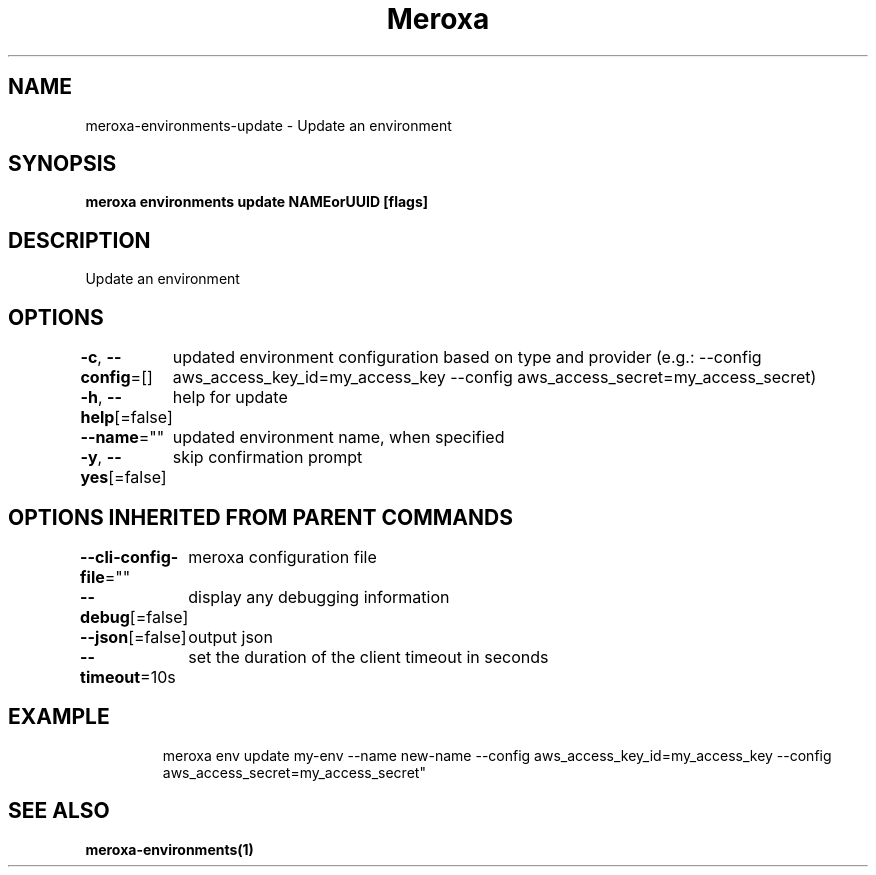 .nh
.TH "Meroxa" "1" "Jan 2022" "Meroxa CLI " "Meroxa Manual"

.SH NAME
.PP
meroxa\-environments\-update \- Update an environment


.SH SYNOPSIS
.PP
\fBmeroxa environments update NAMEorUUID [flags]\fP


.SH DESCRIPTION
.PP
Update an environment


.SH OPTIONS
.PP
\fB\-c\fP, \fB\-\-config\fP=[]
	updated environment configuration based on type and provider (e.g.: \-\-config aws\_access\_key\_id=my\_access\_key \-\-config aws\_access\_secret=my\_access\_secret)

.PP
\fB\-h\fP, \fB\-\-help\fP[=false]
	help for update

.PP
\fB\-\-name\fP=""
	updated environment name, when specified

.PP
\fB\-y\fP, \fB\-\-yes\fP[=false]
	skip confirmation prompt


.SH OPTIONS INHERITED FROM PARENT COMMANDS
.PP
\fB\-\-cli\-config\-file\fP=""
	meroxa configuration file

.PP
\fB\-\-debug\fP[=false]
	display any debugging information

.PP
\fB\-\-json\fP[=false]
	output json

.PP
\fB\-\-timeout\fP=10s
	set the duration of the client timeout in seconds


.SH EXAMPLE
.PP
.RS

.nf

meroxa env update my\-env \-\-name new\-name \-\-config aws\_access\_key\_id=my\_access\_key \-\-config aws\_access\_secret=my\_access\_secret"


.fi
.RE


.SH SEE ALSO
.PP
\fBmeroxa\-environments(1)\fP
